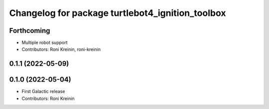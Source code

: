 ^^^^^^^^^^^^^^^^^^^^^^^^^^^^^^^^^^^^^^^^^^^^^^^^^
Changelog for package turtlebot4_ignition_toolbox
^^^^^^^^^^^^^^^^^^^^^^^^^^^^^^^^^^^^^^^^^^^^^^^^^

Forthcoming
-----------
* Multiple robot support
* Contributors: Roni Kreinin, roni-kreinin

0.1.1 (2022-05-09)
------------------

0.1.0 (2022-05-04)
------------------
* First Galactic release
* Contributors: Roni Kreinin
